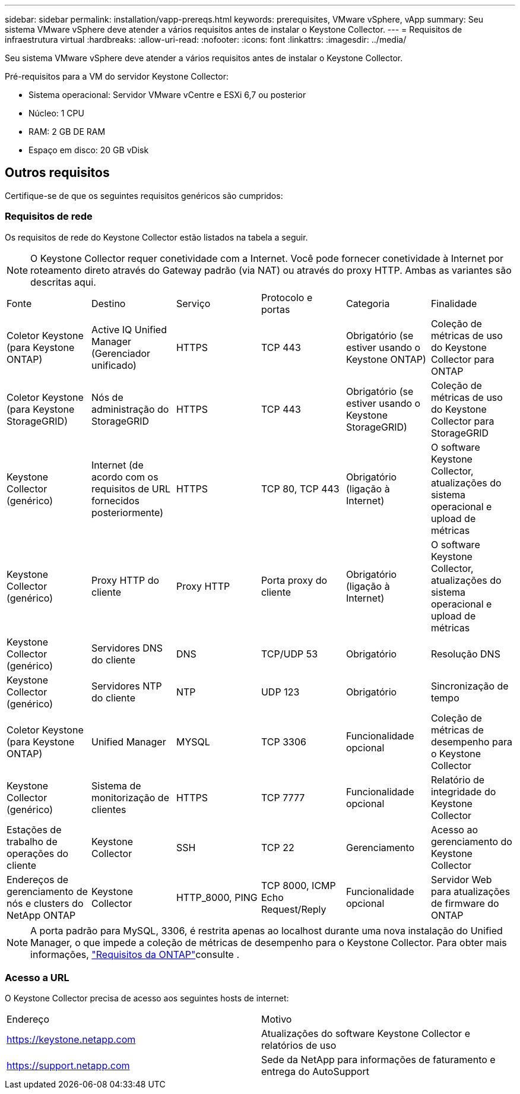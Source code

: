 ---
sidebar: sidebar 
permalink: installation/vapp-prereqs.html 
keywords: prerequisites, VMware vSphere, vApp 
summary: Seu sistema VMware vSphere deve atender a vários requisitos antes de instalar o Keystone Collector. 
---
= Requisitos de infraestrutura virtual
:hardbreaks:
:allow-uri-read: 
:nofooter: 
:icons: font
:linkattrs: 
:imagesdir: ../media/


[role="lead"]
Seu sistema VMware vSphere deve atender a vários requisitos antes de instalar o Keystone Collector.

.Pré-requisitos para a VM do servidor Keystone Collector:
* Sistema operacional: Servidor VMware vCentre e ESXi 6,7 ou posterior
* Núcleo: 1 CPU
* RAM: 2 GB DE RAM
* Espaço em disco: 20 GB vDisk




== Outros requisitos

Certifique-se de que os seguintes requisitos genéricos são cumpridos:



=== Requisitos de rede

Os requisitos de rede do Keystone Collector estão listados na tabela a seguir.


NOTE: O Keystone Collector requer conetividade com a Internet. Você pode fornecer conetividade à Internet por roteamento direto através do Gateway padrão (via NAT) ou através do proxy HTTP. Ambas as variantes são descritas aqui.

|===


| Fonte | Destino | Serviço | Protocolo e portas | Categoria | Finalidade 


 a| 
Coletor Keystone (para Keystone ONTAP)
 a| 
Active IQ Unified Manager (Gerenciador unificado)
 a| 
HTTPS
 a| 
TCP 443
 a| 
Obrigatório (se estiver usando o Keystone ONTAP)
 a| 
Coleção de métricas de uso do Keystone Collector para ONTAP



 a| 
Coletor Keystone (para Keystone StorageGRID)
 a| 
Nós de administração do StorageGRID
 a| 
HTTPS
 a| 
TCP 443
 a| 
Obrigatório (se estiver usando o Keystone StorageGRID)
 a| 
Coleção de métricas de uso do Keystone Collector para StorageGRID



 a| 
Keystone Collector (genérico)
 a| 
Internet (de acordo com os requisitos de URL fornecidos posteriormente)
 a| 
HTTPS
 a| 
TCP 80, TCP 443
 a| 
Obrigatório (ligação à Internet)
 a| 
O software Keystone Collector, atualizações do sistema operacional e upload de métricas



 a| 
Keystone Collector (genérico)
 a| 
Proxy HTTP do cliente
 a| 
Proxy HTTP
 a| 
Porta proxy do cliente
 a| 
Obrigatório (ligação à Internet)
 a| 
O software Keystone Collector, atualizações do sistema operacional e upload de métricas



 a| 
Keystone Collector (genérico)
 a| 
Servidores DNS do cliente
 a| 
DNS
 a| 
TCP/UDP 53
 a| 
Obrigatório
 a| 
Resolução DNS



 a| 
Keystone Collector (genérico)
 a| 
Servidores NTP do cliente
 a| 
NTP
 a| 
UDP 123
 a| 
Obrigatório
 a| 
Sincronização de tempo



 a| 
Coletor Keystone (para Keystone ONTAP)
 a| 
Unified Manager
 a| 
MYSQL
 a| 
TCP 3306
 a| 
Funcionalidade opcional
 a| 
Coleção de métricas de desempenho para o Keystone Collector



 a| 
Keystone Collector (genérico)
 a| 
Sistema de monitorização de clientes
 a| 
HTTPS
 a| 
TCP 7777
 a| 
Funcionalidade opcional
 a| 
Relatório de integridade do Keystone Collector



 a| 
Estações de trabalho de operações do cliente
 a| 
Keystone Collector
 a| 
SSH
 a| 
TCP 22
 a| 
Gerenciamento
 a| 
Acesso ao gerenciamento do Keystone Collector



 a| 
Endereços de gerenciamento de nós e clusters do NetApp ONTAP
 a| 
Keystone Collector
 a| 
HTTP_8000, PING
 a| 
TCP 8000, ICMP Echo Request/Reply
 a| 
Funcionalidade opcional
 a| 
Servidor Web para atualizações de firmware do ONTAP

|===

NOTE: A porta padrão para MySQL, 3306, é restrita apenas ao localhost durante uma nova instalação do Unified Manager, o que impede a coleção de métricas de desempenho para o Keystone Collector. Para obter mais informações, link:addl-req.html["Requisitos da ONTAP"]consulte .



=== Acesso a URL

O Keystone Collector precisa de acesso aos seguintes hosts de internet:

|===


| Endereço | Motivo 


 a| 
https://keystone.netapp.com[]
 a| 
Atualizações do software Keystone Collector e relatórios de uso



 a| 
https://support.netapp.com[]
 a| 
Sede da NetApp para informações de faturamento e entrega do AutoSupport

|===